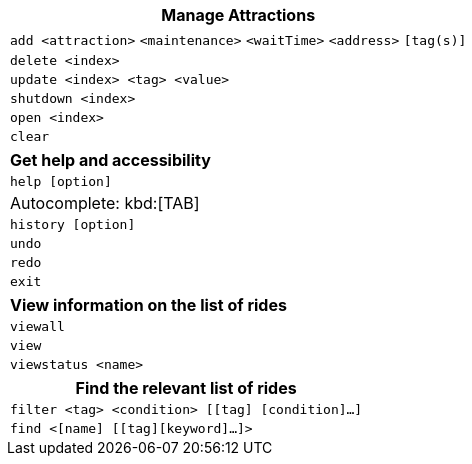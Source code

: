 [width="100%",cols="<100%",options="header",]
|=======================================================================
|*Manage Attractions*
|`add <attraction>` `<maintenance>` `<waitTime>` `<address>` `[tag(s)]` +
|`delete <index>`
|`update <index> <tag> <value>`
|`shutdown <index>`
|`open <index>`
|`clear`
|=======================================================================

[width="100%",cols="<100%",options="header",]
|=======================================================================
|*Get help and accessibility*
|`help [option]`
|Autocomplete: kbd:[TAB]
|`history [option]`
|`undo`
|`redo`
|`exit`
|=======================================================================

[width="100%",cols="<100%",options="header",]
|=======================================================================
|*View information on the list of rides*
|`viewall`
|`view`
|`viewstatus <name>`
|=======================================================================

[width="100%",cols="<100%",options="header",]
|=======================================================================
|*Find the relevant list of rides*
|`filter <tag> <condition> [[tag] [condition]…​]`
|`find <[name] [[tag][keyword]…​]>`
|=======================================================================